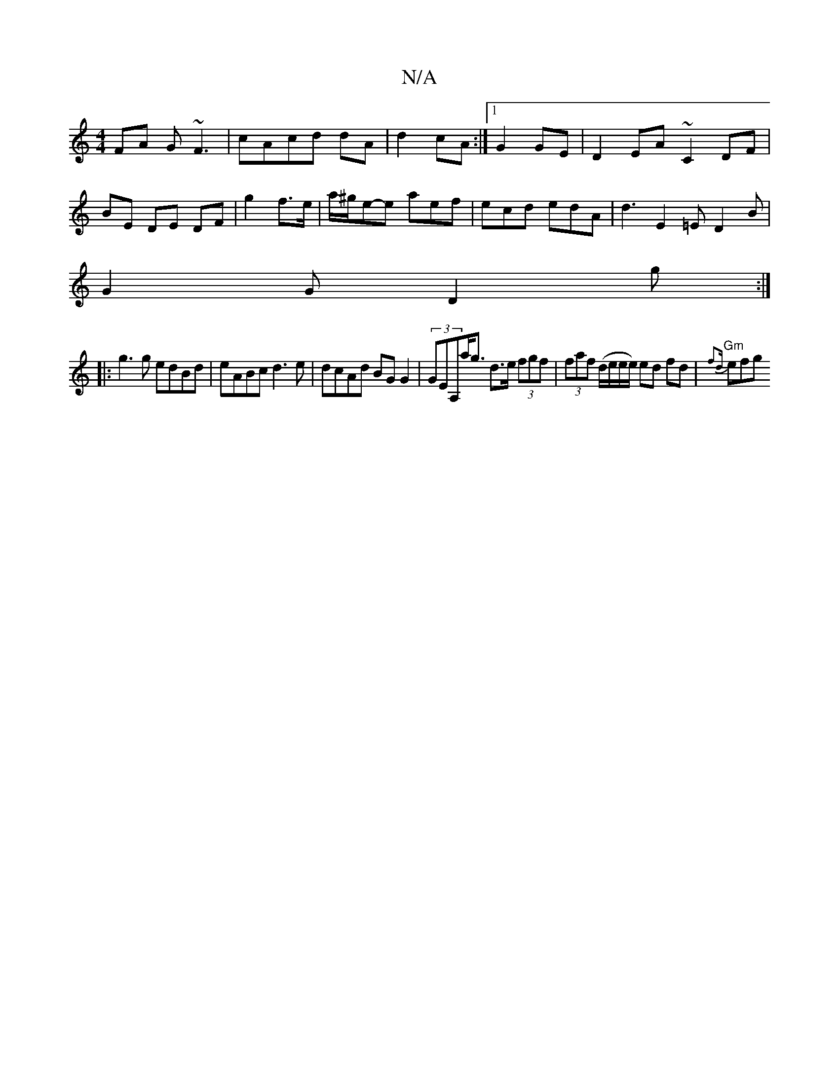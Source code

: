 X:1
T:N/A
M:4/4
R:N/A
K:Cmajor
FA G~F3|cAcd dA|d2 cA:|1 G2 GE | D2 EA ~C2 DF|BE DE DF|g2 f>e|a/^g/2e-e aef | ecd edA | d3 E2=E D2 B|
G2 G D2g:|
|:g3g edBd|eABc d3e|dcAd BGG2|(3GEA,a<g d>e (3fgf|(3faf (d/e/e/e/) ed fd |"Gm"{f2d}efg 